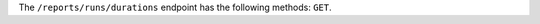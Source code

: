 .. The contents of this file are included in multiple topics.
.. This file should not be changed in a way that hinders its ability to appear in multiple documentation sets.


The ``/reports/runs/durations`` endpoint has the following methods: ``GET``.
